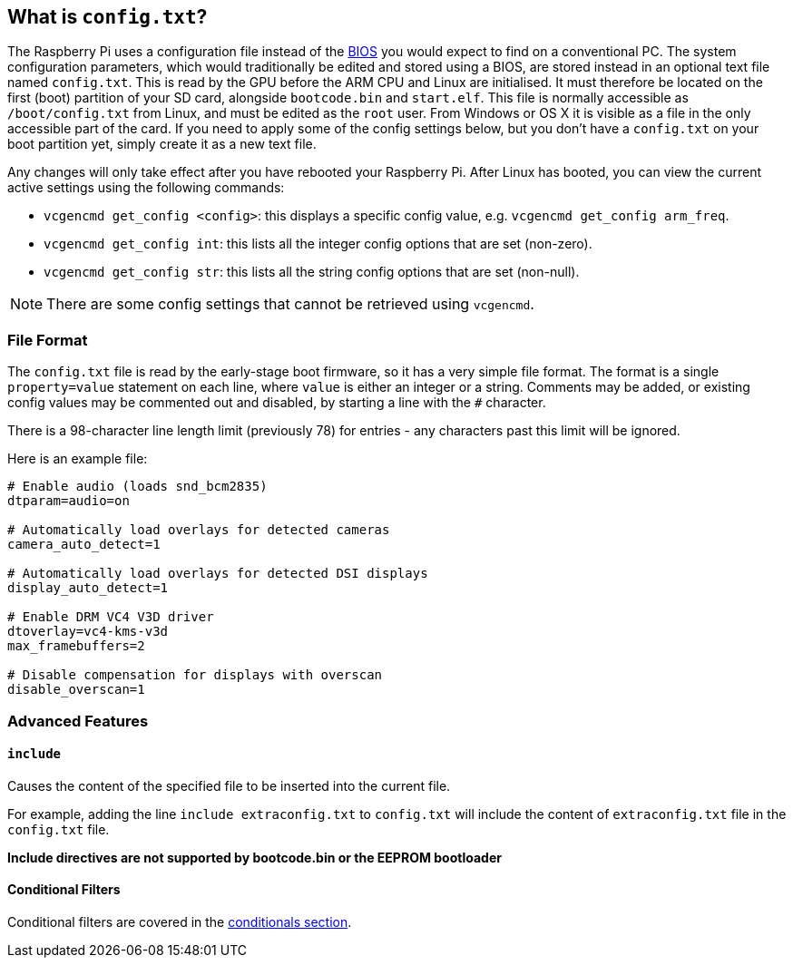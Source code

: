 == What is `config.txt`?

The Raspberry Pi uses a configuration file instead of the https://en.wikipedia.org/wiki/BIOS[BIOS] you would expect to find on a conventional PC. The system configuration parameters, which would traditionally be edited and stored using a BIOS, are stored instead in an optional text file named `config.txt`. This is read by the GPU before the ARM CPU and Linux are initialised. It must therefore be located on the first (boot) partition of your SD card, alongside `bootcode.bin` and `start.elf`. This file is normally accessible as `/boot/config.txt` from Linux, and must be edited as the `root` user. From Windows or OS X it is visible as a file in the only accessible part of the card. If you need to apply some of the config settings below, but you don't have a `config.txt` on your boot partition yet, simply create it as a new text file.

Any changes will only take effect after you have rebooted your Raspberry Pi. After Linux has booted, you can view the current active settings using the following commands:

* `vcgencmd get_config <config>`: this displays a specific config value, e.g. `vcgencmd get_config arm_freq`.
* `vcgencmd get_config int`: this lists all the integer config options that are set (non-zero).
* `vcgencmd get_config str`: this lists all the string config options that are set (non-null).

NOTE: There are some config settings that cannot be retrieved using `vcgencmd`.

=== File Format

The `config.txt` file is read by the early-stage boot firmware, so it has a very simple file format. The format is a single `property=value` statement on each line, where `value` is either an integer or a string. Comments may be added, or existing config values may be commented out and disabled, by starting a line with the `#` character.

There is a 98-character line length limit (previously 78) for entries - any characters past this limit will be ignored.

Here is an example file:

----
# Enable audio (loads snd_bcm2835)
dtparam=audio=on

# Automatically load overlays for detected cameras
camera_auto_detect=1

# Automatically load overlays for detected DSI displays
display_auto_detect=1

# Enable DRM VC4 V3D driver
dtoverlay=vc4-kms-v3d
max_framebuffers=2

# Disable compensation for displays with overscan
disable_overscan=1
----

=== Advanced Features

==== `include`

Causes the content of the specified file to be inserted into the current file.

For example, adding the line `include extraconfig.txt` to `config.txt` will include the content of `extraconfig.txt` file in the `config.txt` file.

*Include directives are not supported by bootcode.bin or the EEPROM bootloader*

==== Conditional Filters

Conditional filters are covered in the xref:config_txt.adoc#conditional-filters[conditionals section].
